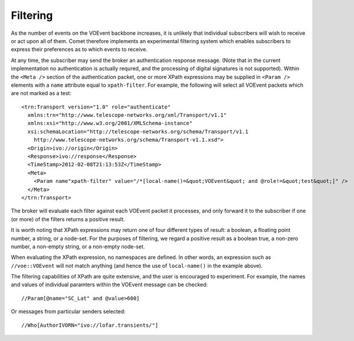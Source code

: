 .. _sec-filtering:

Filtering
=========

As the number of events on the VOEvent backbone increases, it is unlikely that
individual subscribers will wish to receive or act upon all of them. Comet
therefore implements an experimental filtering system which enables
subscribers to express their preferences as to which events to receive.

At any time, the subscriber may send the broker an authentication response
message. (Note that in the current implementation no authentication is
actually requred, and the processing of digital signatures is not supported).
Within the ``<Meta />`` section of the authentication packet, one or more
XPath expressions may be supplied in ``<Param />`` elements with a ``name``
attribute equal to ``xpath-filter``. For example, the following will select
all VOEvent packets which are not marked as a test::

  <trn:Transport version="1.0" role="authenticate"
    xmlns:trn="http://www.telescope-networks.org/xml/Transport/v1.1"
    xmlns:xsi="http://www.w3.org/2001/XMLSchema-instance"
    xsi:schemaLocation="http://telescope-networks.org/schema/Transport/v1.1
      http://www.telescope-networks.org/schema/Transport-v1.1.xsd">
    <Origin>ivo://origin</Origin>
    <Response>ivo://response</Response>
    <TimeStamp>2012-02-08T21:13:53Z</TimeStamp>
    <Meta>
      <Param name"xpath-filter" value="/*[local-name()=&quot;VOEvent&quot; and @role!=&quot;test&quot;]" />
    </Meta>
  </trn:Transport>

The broker will evaluate each filter against each VOEvent packet it processes,
and only forward it to the subscriber if one (or more) of the filters returns
a positive result.

It is worth noting that XPath expressions may return one of four different
types of result: a boolean, a floating point number, a string, or a node-set.
For the purposes of filtering, we regard a positive result as a boolean true,
a non-zero number, a non-empty string, or a non-empty node-set.

When evaluating the XPath expression, no namespaces are defined. In other
words, an expression such as ``//voe::VOEvent`` will not match anything (and
hence the use of ``local-name()`` in the example above).

The filtering capabilities of XPath are quite extensive, and the user is
encouraged to experiment. For example, the names and values of individual
paramters within the VOEvent message can be checked::

  //Param[@name="SC_Lat" and @value>600]

Or messages from particular senders selected::

  //Who[AuthorIVORN="ivo://lofar.transients/"]

